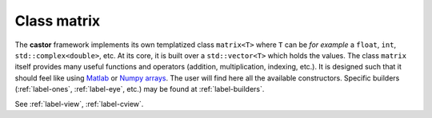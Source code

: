 
.. _label-class-matrix:

Class matrix
+++++++++++++

The **castor** framework implements its own templatized class ``matrix<T>`` where ``T`` can be *for example* a ``float``, ``int``, ``std::complex<double>``, etc. At its core, it is built over a ``std::vector<T>`` which holds the values. The class ``matrix`` itself provides many useful functions and operators (addition, multiplication, indexing, etc.). It is designed such that it should feel like using `Matlab <https://www.mathworks.com>`_ or `Numpy arrays <htttps://www.numpy.org>`_. The user will find here all the available constructors. Specific builders (:ref:`label-ones`, :ref:`label-eye`, etc.) may be found at :ref:`label-builders`.

.. doxygenclass:: castor::matrix
   :project: castor
   :members: 

See :ref:`label-view`, :ref:`label-cview`.

